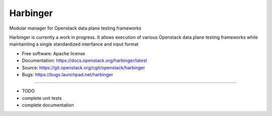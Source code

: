 ===============================
Harbinger
===============================

Modular manager for Openstack data plane testing frameworks

Harbinger is currently a work in progress. It allows execution of various
Openstack data plane testing frameworks while maintainting a single 
standardized interfance and input format

* Free software: Apache license
* Documentation: https://docs.openstack.org/harbinger/latest
* Source: https://git.openstack.org/cgit/openstack/harbinger
* Bugs: https://bugs.launchpad.net/harbinger

--------

* TODO
* complete unit tests
* complete documentation
